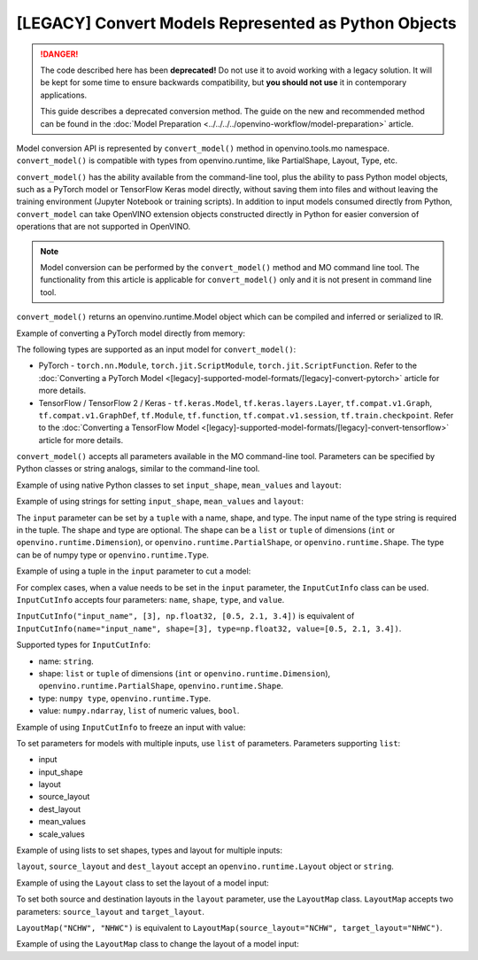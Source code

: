 .. {#openvino_docs_MO_DG_Python_API}

[LEGACY] Convert Models Represented as Python Objects
=============================================================

.. danger::

   The code described here has been **deprecated!** Do not use it to avoid working with a legacy solution. It will be kept for some time to ensure backwards compatibility, but **you should not use** it in contemporary applications.

   This guide describes a deprecated conversion method. The guide on the new and recommended method can be found in the :doc:`Model Preparation <../../../../openvino-workflow/model-preparation>` article.

Model conversion API is represented by ``convert_model()`` method in openvino.tools.mo namespace. ``convert_model()`` is compatible with types from openvino.runtime, like PartialShape, Layout, Type, etc.

``convert_model()`` has the ability available from the command-line tool, plus the ability to pass Python model objects, such as a PyTorch model or TensorFlow Keras model directly, without saving them into files and without leaving the training environment (Jupyter Notebook or training scripts). In addition to input models consumed directly from Python, ``convert_model`` can take OpenVINO extension objects constructed directly in Python for easier conversion of operations that are not supported in OpenVINO.

.. note::

   Model conversion can be performed by the ``convert_model()`` method and MO command line tool. The functionality from this article is applicable for ``convert_model()`` only and it is not present in command line tool.


``convert_model()`` returns an openvino.runtime.Model object which can be compiled and inferred or serialized to IR.

Example of converting a PyTorch model directly from memory:

.. code-block:: py
   :force:

   import torchvision

   model = torchvision.models.resnet50(weights='DEFAULT')
   ov_model = convert_model(model)

The following types are supported as an input model for ``convert_model()``:

* PyTorch - ``torch.nn.Module``, ``torch.jit.ScriptModule``, ``torch.jit.ScriptFunction``. Refer to the :doc:`Converting a PyTorch Model <[legacy]-supported-model-formats/[legacy]-convert-pytorch>` article for more details.
* TensorFlow / TensorFlow 2 / Keras - ``tf.keras.Model``, ``tf.keras.layers.Layer``, ``tf.compat.v1.Graph``, ``tf.compat.v1.GraphDef``, ``tf.Module``, ``tf.function``, ``tf.compat.v1.session``, ``tf.train.checkpoint``. Refer to the :doc:`Converting a TensorFlow Model <[legacy]-supported-model-formats/[legacy]-convert-tensorflow>` article for more details.

``convert_model()`` accepts all parameters available in the MO command-line tool. Parameters can be specified by Python classes or string analogs, similar to the command-line tool.

Example of using native Python classes to set ``input_shape``, ``mean_values`` and ``layout``:

.. code-block:: py
   :force:

   from openvino.runtime import PartialShape, Layout

   ov_model = convert_model(model, input_shape=PartialShape([1,3,100,100]), mean_values=[127, 127, 127], layout=Layout("NCHW"))

Example of using strings for setting ``input_shape``, ``mean_values`` and ``layout``:

.. code-block:: py
   :force:

   ov_model = convert_model(model, input_shape="[1,3,100,100]", mean_values="[127,127,127]", layout="NCHW")


The ``input`` parameter can be set by a ``tuple`` with a name, shape, and type. The input name of the type string is required in the tuple. The shape and type are optional.
The shape can be a ``list`` or ``tuple`` of dimensions (``int`` or ``openvino.runtime.Dimension``), or ``openvino.runtime.PartialShape``, or ``openvino.runtime.Shape``. The type can be of numpy type or ``openvino.runtime.Type``.

Example of using a tuple in the ``input`` parameter to cut a model:

.. code-block:: py
   :force:

   ov_model = convert_model(model, input=("input_name", [3], np.float32))

For complex cases, when a value needs to be set in the ``input`` parameter, the ``InputCutInfo`` class can be used. ``InputCutInfo`` accepts four parameters: ``name``, ``shape``, ``type``, and ``value``.

``InputCutInfo("input_name", [3], np.float32, [0.5, 2.1, 3.4])`` is equivalent of ``InputCutInfo(name="input_name", shape=[3], type=np.float32, value=[0.5, 2.1, 3.4])``.

Supported types for ``InputCutInfo``:

* name: ``string``.
* shape: ``list`` or ``tuple`` of dimensions (``int`` or ``openvino.runtime.Dimension``), ``openvino.runtime.PartialShape``, ``openvino.runtime.Shape``.
* type: ``numpy type``, ``openvino.runtime.Type``.
* value: ``numpy.ndarray``, ``list`` of numeric values, ``bool``.

Example of using ``InputCutInfo`` to freeze an input with value:

.. code-block:: py
   :force:

   from openvino.tools.mo import convert_model, InputCutInfo

   ov_model = convert_model(model, input=InputCutInfo("input_name", [3], np.float32, [0.5, 2.1, 3.4]))

To set parameters for models with multiple inputs, use ``list`` of parameters.
Parameters supporting ``list``:

* input
* input_shape
* layout
* source_layout
* dest_layout
* mean_values
* scale_values

Example of using lists to set shapes, types and layout for multiple inputs:

.. code-block:: py
   :force:

   ov_model = convert_model(model, input=[("input1", [1,3,100,100], np.float32), ("input2", [1,3,100,100], np.float32)], layout=[Layout("NCHW"), LayoutMap("NCHW", "NHWC")])

``layout``, ``source_layout`` and ``dest_layout`` accept an ``openvino.runtime.Layout`` object or ``string``.

Example of using the ``Layout`` class to set the layout of a model input:

.. code-block:: py
   :force:

   from openvino.runtime import Layout
   from openvino.tools.mo import convert_model

   ov_model = convert_model(model, source_layout=Layout("NCHW"))

To set both source and destination layouts in the ``layout`` parameter, use the ``LayoutMap`` class. ``LayoutMap`` accepts two parameters: ``source_layout`` and ``target_layout``.

``LayoutMap("NCHW", "NHWC")`` is equivalent to ``LayoutMap(source_layout="NCHW", target_layout="NHWC")``.

Example of using the ``LayoutMap`` class to change the layout of a model input:

.. code-block:: py
   :force:

   from openvino.tools.mo import convert_model, LayoutMap

   ov_model = convert_model(model, layout=LayoutMap("NCHW", "NHWC"))

